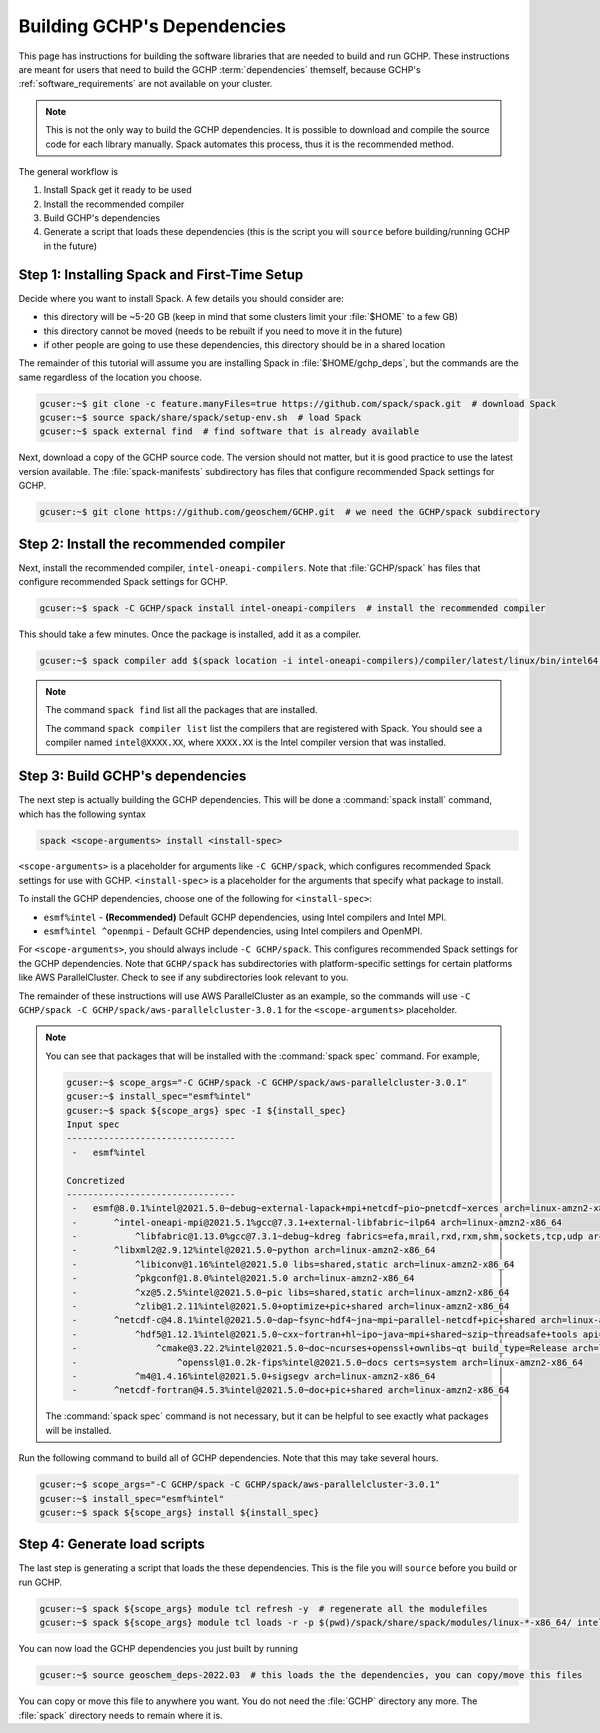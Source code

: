 Building GCHP's Dependencies
============================

This page has instructions for building the software libraries that are needed to build and run GCHP. 
These instructions are meant for users that need to build the GCHP :term:`dependencies` themself, because GCHP's :ref:`software_requirements` are not available on your cluster.

.. note::
    This is not the only way to build the GCHP dependencies. 
    It is possible to download and compile the source code for each library manually.
    Spack automates this process, thus it is the recommended method.

The general workflow is

#. Install Spack get it ready to be used
#. Install the recommended compiler
#. Build GCHP's dependencies
#. Generate a script that loads these dependencies (this is the script you will :literal:`source` before building/running GCHP in the future)


Step 1: Installing Spack and First-Time Setup
---------------------------------------------

Decide where you want to install Spack. A few details you should consider are:

* this directory will be ~5-20 GB (keep in mind that some clusters limit your :file:`$HOME` to a few GB)
* this directory cannot be moved (needs to be rebuilt if you need to move it in the future)
* if other people are going to use these dependencies, this directory should be in a shared location

The remainder of this tutorial will assume you are installing Spack in :file:`$HOME/gchp_deps`, but the commands are the same regardless of the location you choose.

.. code-block:: console

   gcuser:~$ git clone -c feature.manyFiles=true https://github.com/spack/spack.git  # download Spack
   gcuser:~$ source spack/share/spack/setup-env.sh  # load Spack
   gcuser:~$ spack external find  # find software that is already available

Next, download a copy of the GCHP source code. 
The version should not matter, but it is good practice to use the latest version available. 
The :file:`spack-manifests` subdirectory has files that configure recommended Spack settings for GCHP.

.. code-block:: console

   gcuser:~$ git clone https://github.com/geoschem/GCHP.git  # we need the GCHP/spack subdirectory

Step 2: Install the recommended compiler
----------------------------------------

Next, install the recommended compiler, :literal:`intel-oneapi-compilers`. Note that :file:`GCHP/spack` has files
that configure recommended Spack settings for GCHP.

.. code-block:: console

   gcuser:~$ spack -C GCHP/spack install intel-oneapi-compilers  # install the recommended compiler

This should take a few minutes. Once the package is installed, add it as a compiler.

.. code-block:: console

   gcuser:~$ spack compiler add $(spack location -i intel-oneapi-compilers)/compiler/latest/linux/bin/intel64  # register the compiler with spack

.. note::
    The command :literal:`spack find` list all the packages that are installed.

    The command :literal:`spack compiler list` list the compilers that are registered with Spack. You should see a compiler
    named :literal:`intel@XXXX.XX`, where :literal:`XXXX.XX` is the Intel compiler version that was installed.

Step 3: Build GCHP's dependencies
---------------------------------

The next step is actually building the GCHP dependencies. This will be done a :command:`spack install` command, which has the following syntax

.. code::

   spack <scope-arguments> install <install-spec>

:literal:`<scope-arguments>` is a placeholder for arguments like :literal:`-C GCHP/spack`, which configures recommended Spack settings for use with GCHP.
:literal:`<install-spec>` is a placeholder for the arguments that specify what package to install.

To install the GCHP dependencies, choose one of the following for :literal:`<install-spec>`:

* :literal:`esmf%intel` - **(Recommended)** Default GCHP dependencies, using Intel compilers and Intel MPI.
* :literal:`esmf%intel ^openmpi` - Default GCHP dependencies, using Intel compilers and OpenMPI.

For :literal:`<scope-arguments>`, you should always include :literal:`-C GCHP/spack`. This configures recommended Spack settings for the
GCHP dependencies. Note that :literal:`GCHP/spack` has subdirectories with platform-specific settings for certain platforms like AWS ParallelCluster. 
Check to see if any subdirectories look relevant to you.

The remainder of these instructions will use AWS ParallelCluster as an example, so the commands will use :literal:`-C GCHP/spack -C GCHP/spack/aws-parallelcluster-3.0.1` 
for the :literal:`<scope-arguments>` placeholder.

.. note::
   You can see that packages that will be installed with the :command:`spack spec` command. For example,
   
   
   .. code-block:: console
   
      gcuser:~$ scope_args="-C GCHP/spack -C GCHP/spack/aws-parallelcluster-3.0.1"
      gcuser:~$ install_spec="esmf%intel"
      gcuser:~$ spack ${scope_args} spec -I ${install_spec}
      Input spec
      --------------------------------
       -   esmf%intel
      
      Concretized
      --------------------------------
       -   esmf@8.0.1%intel@2021.5.0~debug~external-lapack+mpi+netcdf~pio~pnetcdf~xerces arch=linux-amzn2-x86_64
       -       ^intel-oneapi-mpi@2021.5.1%gcc@7.3.1+external-libfabric~ilp64 arch=linux-amzn2-x86_64
       -           ^libfabric@1.13.0%gcc@7.3.1~debug~kdreg fabrics=efa,mrail,rxd,rxm,shm,sockets,tcp,udp arch=linux-amzn2-x86_64
       -       ^libxml2@2.9.12%intel@2021.5.0~python arch=linux-amzn2-x86_64
       -           ^libiconv@1.16%intel@2021.5.0 libs=shared,static arch=linux-amzn2-x86_64
       -           ^pkgconf@1.8.0%intel@2021.5.0 arch=linux-amzn2-x86_64
       -           ^xz@5.2.5%intel@2021.5.0~pic libs=shared,static arch=linux-amzn2-x86_64
       -           ^zlib@1.2.11%intel@2021.5.0+optimize+pic+shared arch=linux-amzn2-x86_64
       -       ^netcdf-c@4.8.1%intel@2021.5.0~dap~fsync~hdf4~jna~mpi~parallel-netcdf+pic+shared arch=linux-amzn2-x86_64
       -           ^hdf5@1.12.1%intel@2021.5.0~cxx~fortran+hl~ipo~java~mpi+shared~szip~threadsafe+tools api=default build_type=RelWithDebInfo patches=ee351eb arch=linux-amzn2-x86_64
       -               ^cmake@3.22.2%intel@2021.5.0~doc~ncurses+openssl+ownlibs~qt build_type=Release arch=linux-amzn2-x86_64
       -                   ^openssl@1.0.2k-fips%intel@2021.5.0~docs certs=system arch=linux-amzn2-x86_64
       -           ^m4@1.4.16%intel@2021.5.0+sigsegv arch=linux-amzn2-x86_64
       -       ^netcdf-fortran@4.5.3%intel@2021.5.0~doc+pic+shared arch=linux-amzn2-x86_64
   
   The :command:`spack spec` command is not necessary, but it can be helpful to see exactly what packages will be installed.
   
Run the following command to build all of GCHP dependencies. Note that this may take several hours.

.. code-block:: bash

   gcuser:~$ scope_args="-C GCHP/spack -C GCHP/spack/aws-parallelcluster-3.0.1"
   gcuser:~$ install_spec="esmf%intel"
   gcuser:~$ spack ${scope_args} install ${install_spec}


Step 4: Generate load scripts
---------------------------------

The last step is generating a script that loads the these dependencies. 
This is the file you will :literal:`source` before you build or run GCHP.

.. code-block:: bash

   gcuser:~$ spack ${scope_args} module tcl refresh -y  # regenerate all the modulefiles
   gcuser:~$ spack ${scope_args} module tcl loads -r -p $(pwd)/spack/share/spack/modules/linux-*-x86_64/ intel-oneapi-compilers cmake ${install_spec} > geoschem_deps-$(date +%Y.%m)

You can now load the GCHP dependencies you just built by running

.. code-block:: bash

   gcuser:~$ source geoschem_deps-2022.03  # this loads the the dependencies, you can copy/move this files 

You can copy or move this file to anywhere you want. You do not need the :file:`GCHP` directory any more. The :file:`spack` directory needs to remain where it is. 
